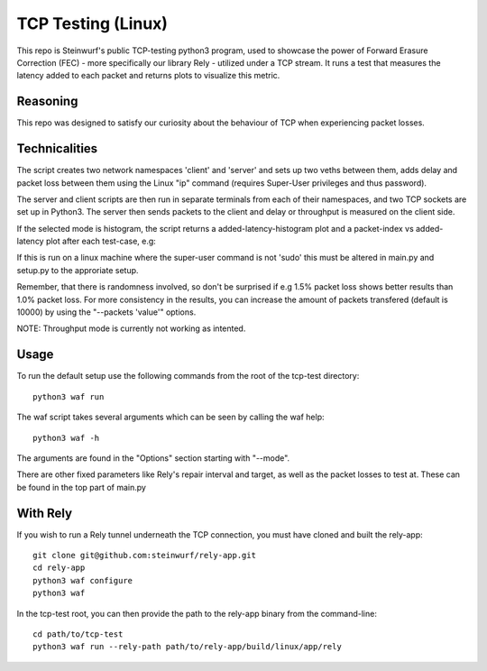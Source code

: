 ====================
TCP Testing (Linux)
====================

This repo is Steinwurf's public TCP-testing python3 program, used to showcase the power of Forward Erasure Correction (FEC) - more specifically our library Rely - utilized under a TCP stream.
It runs a test that measures the latency added to each packet and returns plots to visualize this metric.

Reasoning
---------

This repo was designed to satisfy our curiosity about the behaviour of TCP when experiencing packet losses.



Technicalities
--------------

The script creates two network namespaces 'client' and 'server' and sets up two veths between them, adds delay and packet loss between them
using the Linux "ip" command (requires Super-User privileges and thus password).

The server and client scripts are then run in separate terminals from each of their namespaces, and two TCP sockets are set up in Python3. The server then sends packets to the client
and delay or throughput is measured on the client side.

If the selected mode is histogram, the script returns a added-latency-histogram plot and a packet-index vs added-latency plot after each test-case, e.g:

.. image:: ./examples/tcp_hist.png

.. image:: ./examples/tcp_scatter.png

If this is run on a linux machine where the super-user command is not 'sudo' this must be altered in main.py and setup.py to the approriate setup.

Remember, that there is randomness involved, so don't be surprised if e.g 1.5% packet loss shows better results than 1.0% packet loss.
For more consistency in the results, you can increase the amount of packets transfered (default is 10000) by using the "--packets 'value'" options.

NOTE: Throughput mode is currently not working as intented.

Usage
-----

To run the default setup use the following commands from the root of the tcp-test directory::

    python3 waf run

The waf script takes several arguments which can be seen by calling the waf help::

    python3 waf -h

The arguments are found in the "Options" section starting with "--mode".

There are other fixed parameters like Rely's repair interval and target, as well as the packet losses to test at. These can be found in the top part of main.py

With Rely
---------

If you wish to run a Rely tunnel underneath the TCP connection, you must have cloned and built the rely-app::

    git clone git@github.com:steinwurf/rely-app.git
    cd rely-app
    python3 waf configure
    python3 waf

In the tcp-test root, you can then provide the path to the rely-app binary from the command-line::

    cd path/to/tcp-test
    python3 waf run --rely-path path/to/rely-app/build/linux/app/rely

